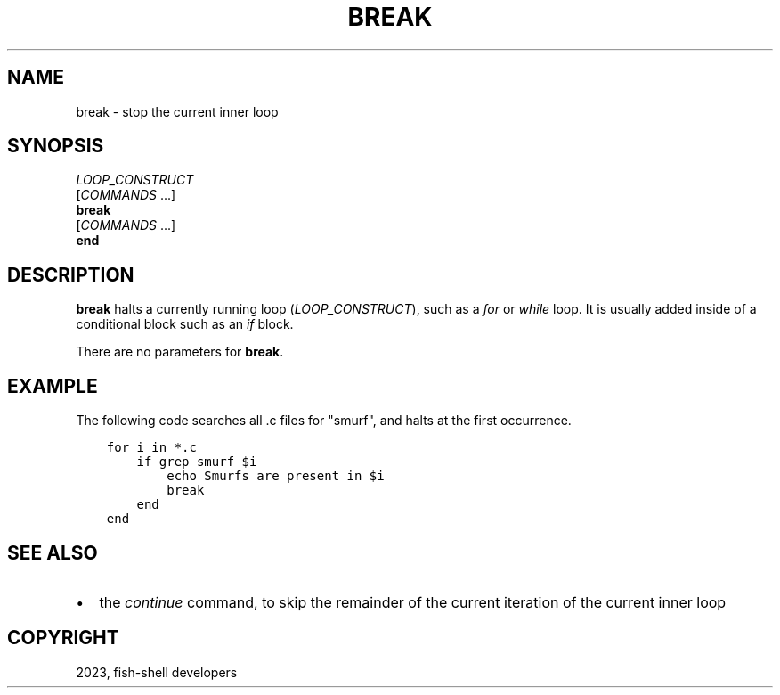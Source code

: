 .\" Man page generated from reStructuredText.
.
.
.nr rst2man-indent-level 0
.
.de1 rstReportMargin
\\$1 \\n[an-margin]
level \\n[rst2man-indent-level]
level margin: \\n[rst2man-indent\\n[rst2man-indent-level]]
-
\\n[rst2man-indent0]
\\n[rst2man-indent1]
\\n[rst2man-indent2]
..
.de1 INDENT
.\" .rstReportMargin pre:
. RS \\$1
. nr rst2man-indent\\n[rst2man-indent-level] \\n[an-margin]
. nr rst2man-indent-level +1
.\" .rstReportMargin post:
..
.de UNINDENT
. RE
.\" indent \\n[an-margin]
.\" old: \\n[rst2man-indent\\n[rst2man-indent-level]]
.nr rst2man-indent-level -1
.\" new: \\n[rst2man-indent\\n[rst2man-indent-level]]
.in \\n[rst2man-indent\\n[rst2man-indent-level]]u
..
.TH "BREAK" "1" "Mar 25, 2023" "3.6" "fish-shell"
.SH NAME
break \- stop the current inner loop
.SH SYNOPSIS
.nf
\fILOOP_CONSTRUCT\fP
   [\fICOMMANDS\fP \&...]
   \fBbreak\fP
   [\fICOMMANDS\fP \&...]
\fBend\fP
.fi
.sp
.SH DESCRIPTION
.sp
\fBbreak\fP halts a currently running loop (\fILOOP_CONSTRUCT\fP), such as a \fI\%for\fP or \fI\%while\fP loop. It is usually added inside of a conditional block such as an \fI\%if\fP block.
.sp
There are no parameters for \fBbreak\fP\&.
.SH EXAMPLE
.sp
The following code searches all .c files for \(dqsmurf\(dq, and halts at the first occurrence.
.INDENT 0.0
.INDENT 3.5
.sp
.nf
.ft C
for i in *.c
    if grep smurf $i
        echo Smurfs are present in $i
        break
    end
end
.ft P
.fi
.UNINDENT
.UNINDENT
.SH SEE ALSO
.INDENT 0.0
.IP \(bu 2
the \fI\%continue\fP command, to skip the remainder of the current iteration of the current inner loop
.UNINDENT
.SH COPYRIGHT
2023, fish-shell developers
.\" Generated by docutils manpage writer.
.
